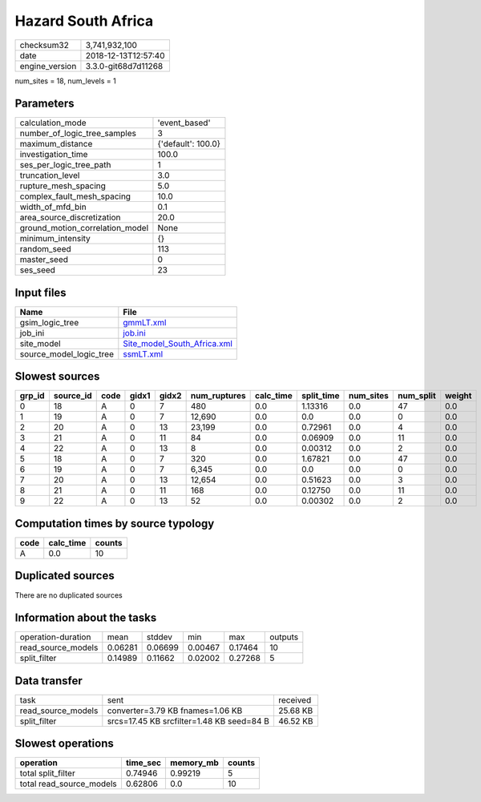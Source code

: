 Hazard South Africa
===================

============== ===================
checksum32     3,741,932,100      
date           2018-12-13T12:57:40
engine_version 3.3.0-git68d7d11268
============== ===================

num_sites = 18, num_levels = 1

Parameters
----------
=============================== ==================
calculation_mode                'event_based'     
number_of_logic_tree_samples    3                 
maximum_distance                {'default': 100.0}
investigation_time              100.0             
ses_per_logic_tree_path         1                 
truncation_level                3.0               
rupture_mesh_spacing            5.0               
complex_fault_mesh_spacing      10.0              
width_of_mfd_bin                0.1               
area_source_discretization      20.0              
ground_motion_correlation_model None              
minimum_intensity               {}                
random_seed                     113               
master_seed                     0                 
ses_seed                        23                
=============================== ==================

Input files
-----------
======================= ============================================================
Name                    File                                                        
======================= ============================================================
gsim_logic_tree         `gmmLT.xml <gmmLT.xml>`_                                    
job_ini                 `job.ini <job.ini>`_                                        
site_model              `Site_model_South_Africa.xml <Site_model_South_Africa.xml>`_
source_model_logic_tree `ssmLT.xml <ssmLT.xml>`_                                    
======================= ============================================================

Slowest sources
---------------
====== ========= ==== ===== ===== ============ ========= ========== ========= ========= ======
grp_id source_id code gidx1 gidx2 num_ruptures calc_time split_time num_sites num_split weight
====== ========= ==== ===== ===== ============ ========= ========== ========= ========= ======
0      18        A    0     7     480          0.0       1.13316    0.0       47        0.0   
1      19        A    0     7     12,690       0.0       0.0        0.0       0         0.0   
2      20        A    0     13    23,199       0.0       0.72961    0.0       4         0.0   
3      21        A    0     11    84           0.0       0.06909    0.0       11        0.0   
4      22        A    0     13    8            0.0       0.00312    0.0       2         0.0   
5      18        A    0     7     320          0.0       1.67821    0.0       47        0.0   
6      19        A    0     7     6,345        0.0       0.0        0.0       0         0.0   
7      20        A    0     13    12,654       0.0       0.51623    0.0       3         0.0   
8      21        A    0     11    168          0.0       0.12750    0.0       11        0.0   
9      22        A    0     13    52           0.0       0.00302    0.0       2         0.0   
====== ========= ==== ===== ===== ============ ========= ========== ========= ========= ======

Computation times by source typology
------------------------------------
==== ========= ======
code calc_time counts
==== ========= ======
A    0.0       10    
==== ========= ======

Duplicated sources
------------------
There are no duplicated sources

Information about the tasks
---------------------------
================== ======= ======= ======= ======= =======
operation-duration mean    stddev  min     max     outputs
read_source_models 0.06281 0.06699 0.00467 0.17464 10     
split_filter       0.14989 0.11662 0.02002 0.27268 5      
================== ======= ======= ======= ======= =======

Data transfer
-------------
================== ========================================= ========
task               sent                                      received
read_source_models converter=3.79 KB fnames=1.06 KB          25.68 KB
split_filter       srcs=17.45 KB srcfilter=1.48 KB seed=84 B 46.52 KB
================== ========================================= ========

Slowest operations
------------------
======================== ======== ========= ======
operation                time_sec memory_mb counts
======================== ======== ========= ======
total split_filter       0.74946  0.99219   5     
total read_source_models 0.62806  0.0       10    
======================== ======== ========= ======